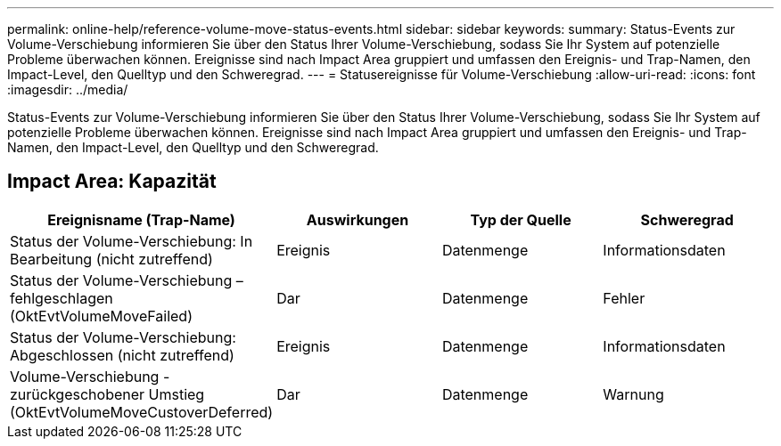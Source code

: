 ---
permalink: online-help/reference-volume-move-status-events.html 
sidebar: sidebar 
keywords:  
summary: Status-Events zur Volume-Verschiebung informieren Sie über den Status Ihrer Volume-Verschiebung, sodass Sie Ihr System auf potenzielle Probleme überwachen können. Ereignisse sind nach Impact Area gruppiert und umfassen den Ereignis- und Trap-Namen, den Impact-Level, den Quelltyp und den Schweregrad. 
---
= Statusereignisse für Volume-Verschiebung
:allow-uri-read: 
:icons: font
:imagesdir: ../media/


[role="lead"]
Status-Events zur Volume-Verschiebung informieren Sie über den Status Ihrer Volume-Verschiebung, sodass Sie Ihr System auf potenzielle Probleme überwachen können. Ereignisse sind nach Impact Area gruppiert und umfassen den Ereignis- und Trap-Namen, den Impact-Level, den Quelltyp und den Schweregrad.



== Impact Area: Kapazität

[cols="1a,1a,1a,1a"]
|===
| Ereignisname (Trap-Name) | Auswirkungen | Typ der Quelle | Schweregrad 


 a| 
Status der Volume-Verschiebung: In Bearbeitung (nicht zutreffend)
 a| 
Ereignis
 a| 
Datenmenge
 a| 
Informationsdaten



 a| 
Status der Volume-Verschiebung – fehlgeschlagen (OktEvtVolumeMoveFailed)
 a| 
Dar
 a| 
Datenmenge
 a| 
Fehler



 a| 
Status der Volume-Verschiebung: Abgeschlossen (nicht zutreffend)
 a| 
Ereignis
 a| 
Datenmenge
 a| 
Informationsdaten



 a| 
Volume-Verschiebung - zurückgeschobener Umstieg (OktEvtVolumeMoveCustoverDeferred)
 a| 
Dar
 a| 
Datenmenge
 a| 
Warnung

|===